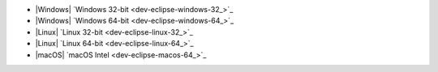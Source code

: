 - |Windows| `Windows 32-bit <dev-eclipse-windows-32_>`_
- |Windows| `Windows 64-bit <dev-eclipse-windows-64_>`_
- |Linux| `Linux 32-bit <dev-eclipse-linux-32_>`_
- |Linux| `Linux 64-bit <dev-eclipse-linux-64_>`_
- |macOS| `macOS Intel <dev-eclipse-macos-64_>`_
